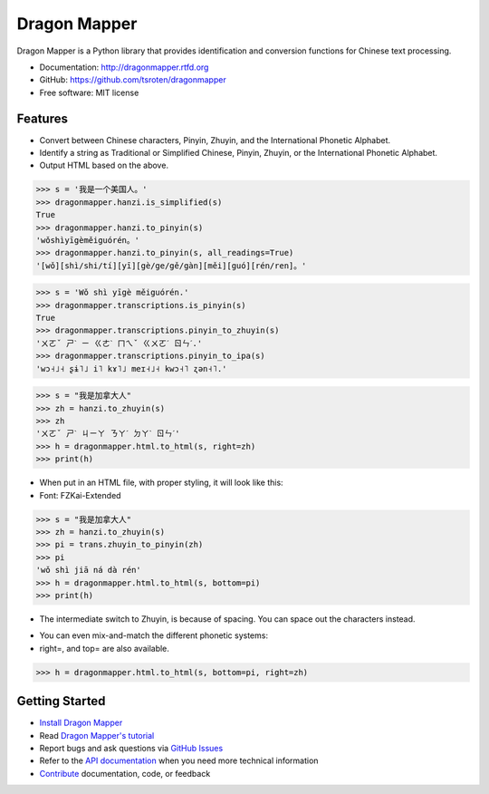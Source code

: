 =============
Dragon Mapper
=============

.. image:: https://badge.fury.io/py/dragonmapper.png
    :target: http://badge.fury.io/py/dragonmapper

.. image:: https://travis-ci.org/tsroten/dragonmapper.png?branch=develop
        :target: https://travis-ci.org/tsroten/dragonmapper

Dragon Mapper is a Python library that provides identification and conversion
functions for Chinese text processing.

* Documentation: http://dragonmapper.rtfd.org
* GitHub: https://github.com/tsroten/dragonmapper
* Free software: MIT license

Features
--------

* Convert between Chinese characters, Pinyin, Zhuyin, and the International
  Phonetic Alphabet.
* Identify a string as Traditional or Simplified Chinese, Pinyin, Zhuyin, or
  the International Phonetic Alphabet.
* Output HTML based on the above.

.. code:: python

    >>> s = '我是一个美国人。'
    >>> dragonmapper.hanzi.is_simplified(s)
    True
    >>> dragonmapper.hanzi.to_pinyin(s)
    'wǒshìyīgèměiguórén。'
    >>> dragonmapper.hanzi.to_pinyin(s, all_readings=True)
    '[wǒ][shì/shi/tí][yī][gè/ge/gě/gàn][měi][guó][rén/ren]。'

.. code:: python

    >>> s = 'Wǒ shì yīgè měiguórén.'
    >>> dragonmapper.transcriptions.is_pinyin(s)
    True
    >>> dragonmapper.transcriptions.pinyin_to_zhuyin(s)
    'ㄨㄛˇ ㄕˋ ㄧ ㄍㄜˋ ㄇㄟˇ ㄍㄨㄛˊ ㄖㄣˊ.'
    >>> dragonmapper.transcriptions.pinyin_to_ipa(s)
    'wɔ˧˩˧ ʂɨ˥˩ i˥ kɤ˥˩ meɪ˧˩˧ kwɔ˧˥ ʐən˧˥.'

.. code:: python

    >>> s = "我是加拿大人"
    >>> zh = hanzi.to_zhuyin(s)
    >>> zh
    'ㄨㄛˇ ㄕˋ ㄐㄧㄚ ㄋㄚˊ ㄉㄚˋ ㄖㄣˊ'
    >>> h = dragonmapper.html.to_html(s, right=zh)
    >>> print(h)

* When put in an HTML file, with proper styling, it will look like this:
* Font: FZKai-Extended
.. image:: http://s25.postimg.org/82l3nbfrz/Screenshot_from_2016_06_03_11_16_14.png
        :target: http://postimg.org/image/m90uijqmz/

.. code:: python

    >>> s = "我是加拿大人"
    >>> zh = hanzi.to_zhuyin(s)
    >>> pi = trans.zhuyin_to_pinyin(zh)
    >>> pi
    'wǒ shì jiā ná dà rén'
    >>> h = dragonmapper.html.to_html(s, bottom=pi)
    >>> print(h)

* The intermediate switch to Zhuyin, is because of spacing. You can space out the characters instead.
.. image:: https://s25.postimg.org/h4ln7cm8v/Screenshot_from_2016_05_27_09_20_06.png
        :target: https://postimg.org/image/d88bbd197/

* You can even mix-and-match the different phonetic systems:
* right=, and top= are also available.
.. code:: python

    >>> h = dragonmapper.html.to_html(s, bottom=pi, right=zh)
.. image:: http://s25.postimg.org/9g854vpnj/Screenshot_from_2016_06_03_11_16_57.png
        :target: http://postimg.org/image/m90uijqmz/


Getting Started
---------------
* `Install Dragon Mapper <http://dragonmapper.readthedocs.org/en/latest/installation.html>`_
* Read `Dragon Mapper's tutorial <http://dragonmapper.readthedocs.org/en/latest/tutorial.html>`_
* Report bugs and ask questions via `GitHub Issues <https://github.com/tsroten/dragonmapper>`_
* Refer to the `API documentation <http://dragonmapper.readthedocs.org/en/latest/api.html>`_ when you need more technical information
* `Contribute <http://dragonmapper.readthedocs.org/en/latest/contributing.html>`_ documentation, code, or feedback

